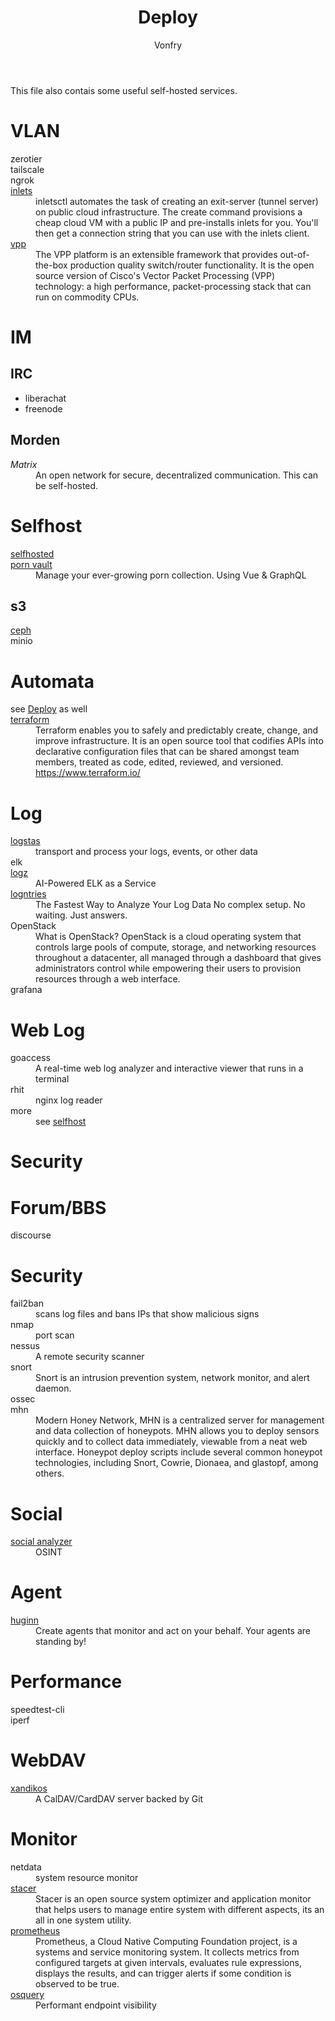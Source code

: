 #+TITLE: Deploy
#+AUTHOR: Vonfry

This file also contais some useful self-hosted services.

* VLAN
  - zerotier ::
  - tailscale ::
  - ngrok ::
  - [[https://github.com/inlets/inletsctl][inlets]] :: inletsctl automates the task of creating an exit-server (tunnel
    server) on public cloud infrastructure. The create command provisions a
    cheap cloud VM with a public IP and pre-installs inlets for you. You'll then
    get a connection string that you can use with the inlets client.
  - [[https://github.com/FDio/vpp][vpp]] :: The VPP platform is an extensible framework that provides
    out-of-the-box production quality switch/router functionality. It is the
    open source version of Cisco's Vector Packet Processing (VPP) technology: a
    high performance, packet-processing stack that can run on commodity CPUs.
* IM
** IRC
   - liberachat
   - freenode
** Morden
   - [[matrix.org][Matrix]] :: An open network for secure, decentralized communication.  This can
     be self-hosted.


* Selfhost
  :PROPERTIES:
  :CUSTOM_ID: selfhost
  :END:
  - [[https://github.com/Kickball/awesome-selfhosted][selfhosted]] ::
  - [[https://github.com/porn-vault/porn-vault][porn vault]] ::  Manage your ever-growing porn collection. Using Vue & GraphQL
** s3
   - [[https://github.com/ceph/ceph][ceph]] ::
   - minio ::

* Automata
  - see [[file:../system/nixos.org::#deploy][Deploy]] as well ::
  - [[https://github.com/hashicorp/terraform][terraform]] :: Terraform enables you to safely and predictably create, change,
    and improve infrastructure. It is an open source tool that codifies APIs into
    declarative configuration files that can be shared amongst team members,
    treated as code, edited, reviewed, and versioned. https://www.terraform.io/
* Log
  - [[https://www.elastic.co/cn/products/logstash][logstas]] :: transport and process your logs, events, or other data
  - elk ::
  - [[https://logz.io/][logz]] :: AI-Powered ELK as a Service
  - [[https://logentries.com/][logntries]] :: The Fastest Way to Analyze Your Log Data No complex setup. No waiting. Just answers.
  - OpenStack :: What is OpenStack? OpenStack is a cloud operating system that controls large pools of compute, storage, and networking resources throughout a datacenter, all managed through a dashboard that gives administrators control while empowering their users to provision resources through a web interface.
  - grafana ::

* Web Log
  - goaccess :: A real-time web log analyzer and interactive viewer that runs in a terminal
  - rhit :: nginx log reader
  - more :: see [[file:service.org::#selfhost][selfhost]]

* Security

* Forum/BBS
  - discourse ::

* Security
  - fail2ban :: scans log files and bans IPs that show malicious signs
  - nmap :: port scan
  - nessus :: A remote security scanner
  - snort :: Snort is an intrusion prevention system, network monitor, and alert
    daemon.
  - ossec ::
  - mhn :: Modern Honey Network, MHN is a centralized server for management and
    data collection of honeypots. MHN allows you to deploy sensors quickly and
    to collect data immediately, viewable from a neat web interface. Honeypot
    deploy scripts include several common honeypot technologies, including
    Snort, Cowrie, Dionaea, and glastopf, among others.

* Social
  - [[https://github.com/qeeqbox/social-analyzer][social analyzer]] :: OSINT
* Agent
  - [[https://github.com/huginn/huginn][huginn]] :: Create agents that monitor and act on your behalf. Your agents are standing by!
* Performance
  - speedtest-cli ::
  - iperf ::
* WebDAV
  - [[https://github.com/jelmer/xandikos][xandikos]] :: A CalDAV/CardDAV server backed by Git 

* Monitor
   - netdata :: system resource monitor
   - [[https://oguzhaninan.github.io/Stacer-Web/][stacer]] :: Stacer is an open source system optimizer and application monitor
     that helps users to manage entire system with different aspects, its an all
     in one system utility.
   - [[https://github.com/prometheus/prometheus][prometheus]] :: Prometheus, a Cloud Native Computing Foundation project, is a
     systems and service monitoring system. It collects metrics from configured
     targets at given intervals, evaluates rule expressions, displays the
     results, and can trigger alerts if some condition is observed to be true.
   - [[https://osquery.io/][osquery]] :: Performant endpoint visibility
